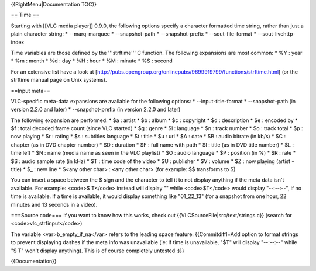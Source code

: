 {{RightMenu|Documentation TOC}}

== Time ==

Starting with [[VLC media player]] 0.9.0, the following options specify
a character formatted time string, rather than just a plain character
string: \* --marq-marquee \* --snapshot-path \* --snapshot-prefix \*
--sout-file-format \* --sout-livehttp-index

Time variables are those defined by the '''strftime''' C function. The
following expansions are most common: \* %Y : year \* %m : month \* %d :
day \* %H : hour \* %M : minute \* %S : second

For an extensive list have a look at
[http://pubs.opengroup.org/onlinepubs/9699919799/functions/strftime.html]
(or the strftime manual page on Unix systems).

==Input meta==

VLC-specific meta-data expansions are available for the following
options: \* --input-title-format \* --snapshot-path (in version 2.2.0
and later) \* --snapshot-prefix (in version 2.2.0 and later)

The following expansion are performed: \* $a : artist \* $b : album \*
$c : copyright \* $d : description \* $e : encoded by \* $f : total
decoded frame count (since VLC started) \* $g : genre \* $l : language
\* $n : track number \* $o : track total \* $p : now playing \* $r :
rating \* $s : subtitles language \* $t : title \* $u : url \* $A : date
\* $B : audio bitrate (in kb/s) \* $C : chapter (as in DVD chapter
number) \* $D : duration \* $F : full name with path \* $I : title (as
in DVD title number) \* $L : time left \* $N : name (media name as seen
in the VLC playlist) \* $O : audio language \* $P : position (in %) \*
$R : rate \* $S : audio sample rate (in kHz) \* $T : time code of the
video \* $U : publisher \* $V : volume \* $Z : now playing (artist -
title) \* $\_ : new line \* $<any other char> : <any other char> (for
example: $$ transforms to $)

You can insert a space between the $ sign and the character to tell it
to not display anything if the meta data isn't available. For example:
<code>$ T</code> instead will display "" while <code>$T</code> would
display "--:--:--", if no time is available. If a time is available, it
would display something like "01_22_13" (for a snapshot from one hour,
22 minutes and 13 seconds in a video).

===Source code=== If you want to know how this works, check out
{{VLCSourceFile|src/text/strings.c}} (search for
<code>vlc_strfinput</code>)

The variable <var>b_empty_if_na</var> refers to the leading space
feature: {{Commitdiffl=Add option to format strings to prevent
displaying dashes if the meta info was unavailable (ie: if time is
unavailable, "$T" will display "--:--:--" while "$ T" won't display
anything). This is of course completely untested :)}}

{{Documentation}}
